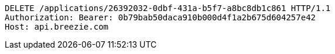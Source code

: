 [source,http,options="nowrap"]
----
DELETE /applications/26392032-0dbf-431a-b5f7-a8bc8db1c861 HTTP/1.1
Authorization: Bearer: 0b79bab50daca910b000d4f1a2b675d604257e42
Host: api.breezie.com

----